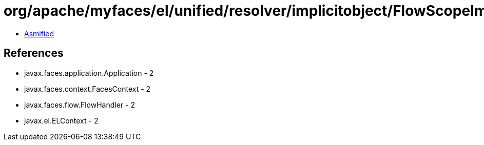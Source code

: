 = org/apache/myfaces/el/unified/resolver/implicitobject/FlowScopeImplicitObject.class

 - link:FlowScopeImplicitObject-asmified.java[Asmified]

== References

 - javax.faces.application.Application - 2
 - javax.faces.context.FacesContext - 2
 - javax.faces.flow.FlowHandler - 2
 - javax.el.ELContext - 2
